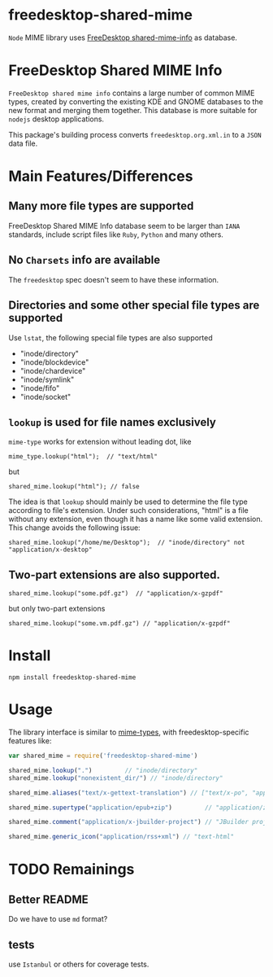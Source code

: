 * freedesktop-shared-mime

=Node= MIME library uses [[http://freedesktop.org/wiki/Software/shared-mime-info/][FreeDesktop shared-mime-info]] as database.
* FreeDesktop Shared MIME Info

=FreeDesktop shared mime info= contains a large number of common MIME types,
created by converting the existing KDE and GNOME databases to the new format and
merging them together. This database is more suitable for =nodejs= desktop
applications.

This package's building process converts =freedesktop.org.xml.in= to a =JSON=
data file.

* Main Features/Differences
** Many more file types are supported

FreeDesktop Shared MIME Info database seem to be larger than =IANA= standards,
include script files like =Ruby=, =Python= and many others.

** *No =Charsets= info are available*
The =freedesktop= spec doesn't seem to have these information.

** Directories and some other special file types are supported
Use =lstat=, the following special file types are also supported

- "inode/directory"
- "inode/blockdevice"
- "inode/chardevice"
- "inode/symlink"
- "inode/fifo"
- "inode/socket"

** =lookup= is used for file names *exclusively*

=mime-type= works for extension without leading dot, like
: mime_type.lookup("html");  // "text/html"

but
: shared_mime.lookup("html"); // false

The idea is that =lookup= should mainly be used to determine the file type
according to file's extension. Under such considerations, "html" is a file
without any extension, even though it has a name like some valid extension. This
change avoids the following issue:

: shared_mime.lookup("/home/me/Desktop");  // "inode/directory" not "application/x-desktop"

** Two-part extensions are also supported.

: shared_mime.lookup("some.pdf.gz")  // "application/x-gzpdf"
but only two-part extensions
: shared_mime.lookup("some.vm.pdf.gz") // "application/x-gzpdf"

* Install

: npm install freedesktop-shared-mime

* Usage

The library interface is similar to [[https://github.com/jshttp/mime-types][mime-types]], with freedesktop-specific
features like:

#+BEGIN_SRC javascript
  var shared_mime = require('freedesktop-shared-mime')

  shared_mime.lookup(".")         // "inode/directory"
  shared_mime.lookup("nonexistent_dir/") // "inode/directory"

  shared_mime.aliases("text/x-gettext-translation") // ["text/x-po", "application/x-gettext"]

  shared_mime.supertype("application/epub+zip")         // "application/zip"

  shared_mime.comment("application/x-jbuilder-project") // "JBuilder project"

  shared_mime.generic_icon("application/rss+xml") // "text-html"
#+END_SRC

* TODO Remainings

** Better README
Do we have to use =md= format?

** tests
use =Istanbul= or others for coverage tests.
